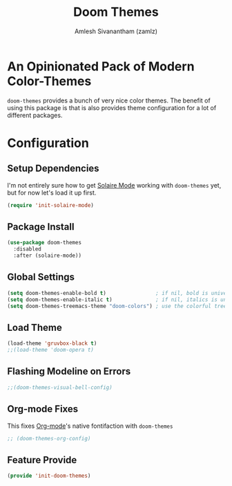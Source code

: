 :PROPERTIES:
:ID:       85bb4296-3142-4357-9db3-339a18f05e97
:ROAM_REFS: https://github.com/hlissner/emacs-doom-themes
:END:
#+TITLE: Doom Themes
#+AUTHOR: Amlesh Sivanantham (zamlz)
#+CREATED: [2021-07-05 Mon 19:40]
#+LAST_MODIFIED: [2021-09-27 Mon 00:05:26]
#+STARTUP: content
#+filetags: :EMACS:CONFIG SOFTWARE:

* An Opinionated Pack of Modern Color-Themes
=doom-themes= provides a bunch of very nice color themes. The benefit of using this package is that is also provides theme configuration for a lot of different packages.

* Configuration
:PROPERTIES:
:header-args:emacs-lisp: :tangle ~/.config/emacs/lisp/init-doom-themes.el :comments both :mkdirp yes
:END:

** Setup Dependencies
I'm not entirely sure how to get [[id:93d0e947-ed12-4798-834c-4a0c029b49bf][Solaire Mode]] working with =doom-themes= yet, but for now let's load it up first.

#+begin_src emacs-lisp
(require 'init-solaire-mode)
#+end_src

** Package Install

#+begin_src emacs-lisp
(use-package doom-themes
  :disabled
  :after (solaire-mode))
#+end_src

** Global Settings

#+begin_src emacs-lisp
(setq doom-themes-enable-bold t)                ; if nil, bold is universally disabled
(setq doom-themes-enable-italic t)              ; if nil, italics is universally disabled
(setq doom-themes-treemacs-theme "doom-colors") ; use the colorful treemacs theme
#+end_src

** Load Theme

#+begin_src emacs-lisp
(load-theme 'gruvbox-black t)
;;(load-theme 'doom-opera t)
#+end_src

** Flashing Modeline on Errors

#+begin_src emacs-lisp
;;(doom-themes-visual-bell-config)
#+end_src

** Org-mode Fixes
This fixes [[id:ef93dff4-b19f-4835-9002-9d4215f8a6fe][Org-mode]]'s native fontifaction with =doom-themes=

#+begin_src emacs-lisp
;; (doom-themes-org-config)
#+end_src

** Feature Provide

#+begin_src emacs-lisp
(provide 'init-doom-themes)
#+end_src

